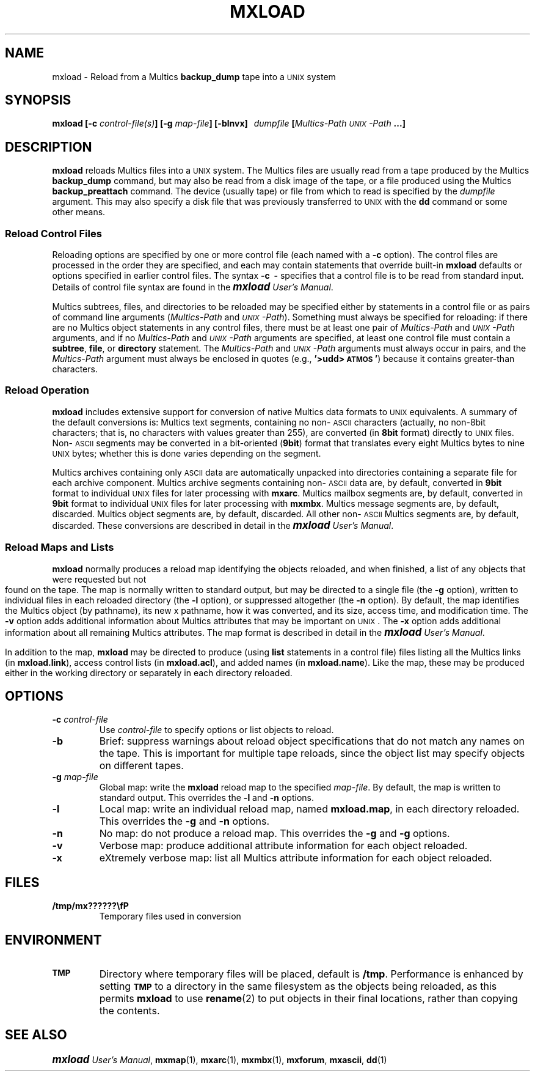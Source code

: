 .\"
.\" Copyright (c) 1988 Oxford Systems, Inc.
.\" All rights reserved.  The mxload license agreement specifies terms
.\" and conditions for use.
.\"
.pl 10.7i
.ds Mx Multics
.ds Ux \s-1UNIX\s0
.ds Um \s+1\f(BImxload\fP\s0 \fIUser's Manual\fP
.ds Ml \fBmxload\fP
.ds Mp \fI\*(Mx-Path\fP
.ds Up \fI\*(Ux-Path\fP
.ds Bd \fBbackup_dump\fP
.ds As \s-1ASCII\s0
.\"
.ds ]W Oxford Systems, Inc.
.\"
.TH MXLOAD 1 "1 December 1988"
.SH NAME
mxload \- Reload from a \*(Mx \*(Bd tape into a \*(Ux system
.\"
.SH SYNOPSIS
.ft B
mxload  [\-c \fIcontrol-file(s)\fP]  [\-g \fImap-file\fP]  [\-blnvx]
\ \ \fIdumpfile\fP  [\*(Mp  \*(Up ...]
.ft R
.\"
.SH DESCRIPTION
\*(Ml reloads \*(Mx files into a \*(Ux system.
The \*(Mx files are usually read from a tape produced by the \*(Mx \*(Bd
command, but may also be read from a disk image of the tape, or a file
produced using the \*(Mx \fBbackup_preattach\fP command.
The device (usually tape) or file from which to read is specified by
the \fIdumpfile\fP argument.
This may also specify a disk file that was previously transferred to
\*(Ux with the \fBdd\fP command or some other means.
.\"
.SS Reload Control Files
.\"
Reloading options are specified by one or more control file (each
named with a \fB\-c\fP option).
The control files are processed in the order they are specified, and
each may contain statements that override built-in \*(Ml
defaults or options specified in earlier control files.
The syntax \fB\-c\ \ \-\fP specifies that a control file is to be read
from standard input.
Details of control file syntax are found in the \*(Um.
.LP
\*(Mx subtrees, files, and directories to be reloaded may be specified
either by statements in a control file or as pairs of command line
arguments (\*(Mp and \*(Up).
Something must always be specified for reloading:
if there are no  \*(Mx object statements in any control files, there
must be at least one pair of \*(Mp and \*(Up arguments, and if no
\*(Mp and \*(Up arguments are specified, at least one control file
must contain a \fBsubtree\fP, \fPfile\fP, or \fPdirectory\fP
statement.
The \*(Mp and \*(Up arguments must always occur in pairs, and the
\*(Mp argument must always be enclosed in quotes (e.g.,
\fB'>udd>\s-1ATMOS\s0'\fP) because it contains greater-than
characters.
.\"
.SS Reload Operation
.\"
\*(Ml includes extensive support for conversion of native \*(Mx data
formats to \*(Ux equivalents.
A summary of the default conversions is:
\*(Mx text segments, containing no non-\*(As characters (actually, no
non-8bit characters; that is, no characters with values greater than
255), are converted (in \fB8bit\fP format) directly to \*(Ux files.
Non-\*(As segments may be converted in a bit-oriented (\fB9bit\fP)
format that translates every eight \*(Mx bytes to nine \*(Ux bytes;
whether this is done varies depending on the segment.
.LP
\*(Mx archives containing only \*(As data are automatically unpacked
into directories containing a separate file for each archive component.
\*(Mx archive segments containing non-\*(As data are, by default,
converted in \fB9bit\fP format to individual \*(Ux files for later
processing with \fBmxarc\fP.
\*(Mx mailbox segments are, by default, converted in \fB9bit\fP format
to individual \*(Ux files for later processing with \fBmxmbx\fP.
\*(Mx message segments are, by default, discarded.
\*(Mx object segments are, by default, discarded.
All other non-\*(As \*(Mx segments are, by default, discarded.
These conversions are described in detail in the \*(Um.
.\"
.SS Reload Maps and Lists
.\"
\*(Ml normally produces a reload map identifying the objects
reloaded, and when finished, a list of any objects that were
requested but not found on the tape.
The map is normally written to standard output, but may be directed to
a single file (the \fB\-g\fP option),
written to individual files in each reloaded directory (the \fB\-l\fP option),
or suppressed altogether (the \fB\-n\fP option).
By default, the map identifies the \*(Mx object (by pathname), its new
\*Ux pathname, how it was converted, and its size, access time, and
modification time.
The \fB\-v\fP option adds additional information about \*(Mx
attributes that may be important on \*(Ux.
The \fB\-x\fP option adds additional information about all remaining
\*(Mx attributes.
The map format is described in detail in the \*(Um.
.LP
In addition to the map, \*(Ml may be directed to produce (using
\fBlist\fP statements in a control file) files listing all the \*(Mx
links (in \fBmxload.link\fP), access control lists (in
\fBmxload.acl\fP), and added names (in \fBmxload.name\fP).
Like the map, these may be produced either in the working directory or
separately in each directory reloaded.
.\"
.SH OPTIONS
.TP
\fB\-c\fP  \fIcontrol-file\fP
Use \fIcontrol-file\fP to specify options or list objects to reload.
.\"
.TP
\fB\-b\fP
Brief: suppress warnings about reload object specifications that do
not match any names on the tape.
This is important for multiple tape reloads, since the object list may
specify objects on different tapes.
.\"
.TP
\fB\-g\fP  \fImap-file\fP
Global map: write the \*(Ml reload map to the specified \fImap-file\fP.
By default, the map is written to standard output.
This overrides the \fB\-l\fP and \fB\-n\fP options.
.\"
.TP
\fB\-l\fP
Local map: write an individual reload map, named \fBmxload.map\fP, in
each directory reloaded.
This overrides the \fB\-g\fP and \fB\-n\fP options.
.\"
.TP
\fB\-n\fP
No map: do not produce a reload map.
This overrides the \fB\-g\fP and \fB\-g\fP options.
.\"
.TP
\fB\-v\fP
Verbose map: produce additional attribute information for each object reloaded.
.\"
.TP
\fB\-x\fP
eXtremely verbose map: list all \*(Mx attribute information for
each object reloaded.
.\"
.SH FILES
.TP
\fB/tmp/mx??????\\fP
Temporary files used in conversion
.\"
.SH ENVIRONMENT
.TP
.SB TMP
Directory where temporary files will be placed, default is \fB/tmp\fP.
Performance is enhanced by setting
.SB TMP
to a directory in the same filesystem as the objects being reloaded,
as this permits \*(Ml to use \fBrename\fP(2) to put objects in their
final locations, rather than copying the contents.
.\"
.SH "SEE ALSO"
\*(Um, \fBmxmap\fP(1), \fBmxarc\fP(1), \fBmxmbx\fP(1), \fBmxforum\fP,
\fBmxascii\fP, \fBdd\fP(1)
.\"
